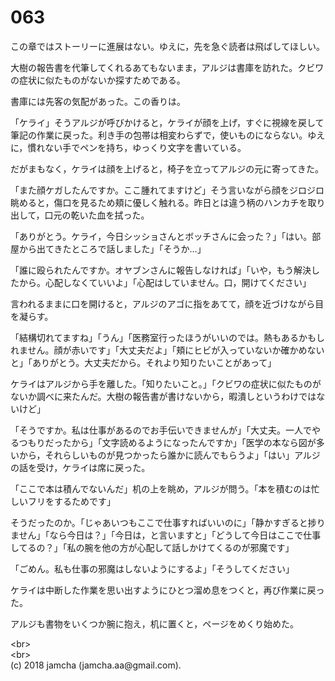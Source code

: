 #+OPTIONS: toc:nil
#+OPTIONS: \n:t

* 063

  この章ではストーリーに進展はない。ゆえに，先を急ぐ読者は飛ばしてほしい。

  大樹の報告書を代筆してくれるあてもないまま，アルジは書庫を訪れた。クビワの症状に似たものがないか探すためである。

  書庫には先客の気配があった。この香りは。

  「ケライ」そうアルジが呼びかけると，ケライが顔を上げ，すぐに視線を戻して筆記の作業に戻った。利き手の包帯は相変わらずで，使いものにならない。ゆえに，慣れない手でペンを持ち，ゆっくり文字を書いている。

  だがまもなく，ケライは顔を上げると，椅子を立ってアルジの元に寄ってきた。

  「また顔ケガしたんですか。ここ腫れてますけど」そう言いながら顔をジロジロ眺めると，傷口を見るため頬に優しく触れる。昨日とは違う柄のハンカチを取り出して，口元の乾いた血を拭った。

  「ありがとう。ケライ，今日シッショさんとボッチさんに会った？」「はい。部屋から出てきたところで話しました」「そうか…」

  「誰に殴られたんですか。オヤブンさんに報告しなければ」「いや，もう解決したから。心配しなくていいよ」「心配はしていません。口，開けてください」

  言われるままに口を開けると，アルジのアゴに指をあてて，顔を近づけながら目を凝らす。

  「結構切れてますね」「うん」「医務室行ったほうがいいのでは。熱もあるかもしれません。顔が赤いです」「大丈夫だよ」「頬にヒビが入っていないか確かめないと」「ありがとう。大丈夫だから。それより知りたいことがあって」

  ケライはアルジから手を離した。「知りたいこと。」「クビワの症状に似たものがないか調べに来たんだ。大樹の報告書が書けないから，暇潰しというわけではないけど」

  「そうですか。私は仕事があるのでお手伝いできませんが」「大丈夫。一人でやるつもりだったから」「文字読めるようになったんですか」「医学の本なら図が多いから，それらしいものが見つかったら誰かに読んでもらうよ」「はい」アルジの話を受け，ケライは席に戻った。

  「ここで本は積んでないんだ」机の上を眺め，アルジが問う。「本を積むのは忙しいフリをするためです」

  そうだったのか。「じゃあいつもここで仕事すればいいのに」「静かすぎると捗りません」「なら今日は？」「今日は，と言いますと」「どうして今日はここで仕事してるの？」「私の腕を他の方が心配して話しかけてくるのが邪魔です」

  「ごめん。私も仕事の邪魔はしないようにするよ」「そうしてください」

  ケライは中断した作業を思い出すようにひとつ溜め息をつくと，再び作業に戻った。

  アルジも書物をいくつか腕に抱え，机に置くと，ページをめくり始めた。

  <br>
  <br>
  (c) 2018 jamcha (jamcha.aa@gmail.com).

  [[http://creativecommons.org/licenses/by-nc-sa/4.0/deed][file:http://i.creativecommons.org/l/by-nc-sa/4.0/88x31.png]]
